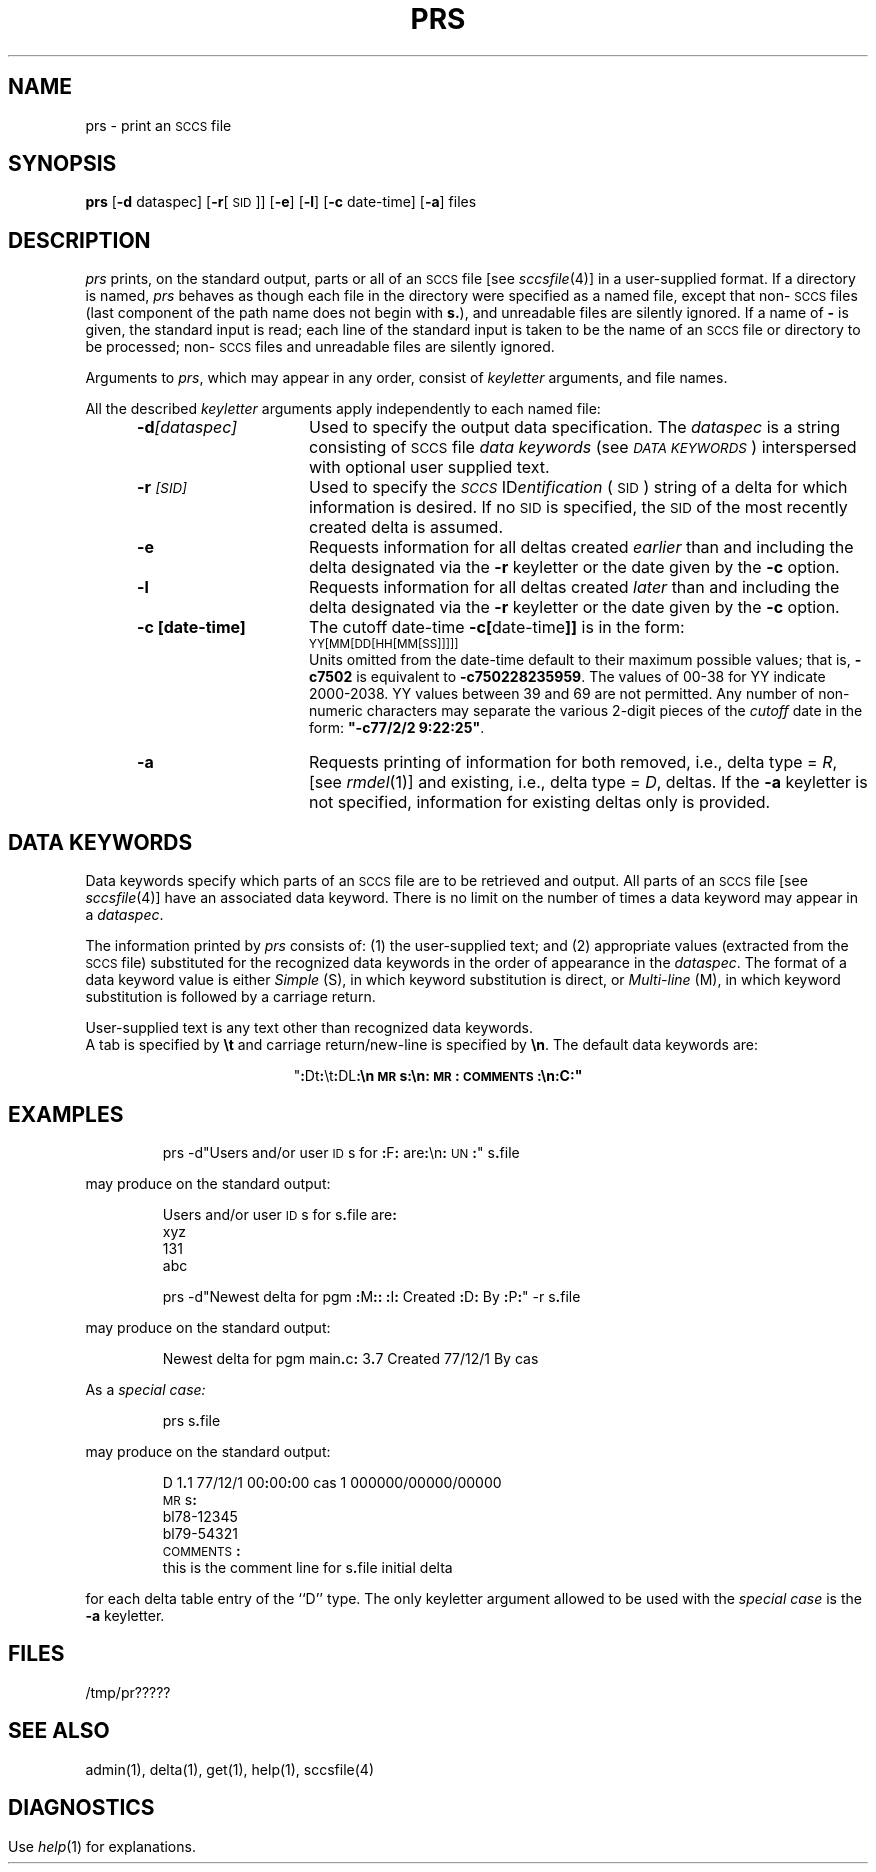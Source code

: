 '\"! tbl | mmdoc
'\"macro stdmacro
.if n .pH g1.prs @(#)prs	30.4 of 3/24/86
'\" t
.nr X
.if \nX=0 .ds x} PRS 1 "Source Code Control System Utilities" "\&"
.if \nX=1 .ds x} PRS 1 "Source Code Control System Utilities"
.if \nX=2 .ds x} PRS 1 "" "\&"
.if \nX=3 .ds x} PRS "" "" "\&"
.TH \*(x}
.SH NAME
prs \- print an \s-1SCCS\s+1 file
.SH SYNOPSIS
\f3prs\f1 [\f3\-d \f1dataspec] [\f3\-r\f1[\s-1SID\s+1]] [\f3\-e\f1]
[\f3\-l\f1] [\f3\-c \f1date-time] [\f3\-a\f1] files
.SH DESCRIPTION
.I prs\^
prints, on the standard output, parts or all of an \s-1SCCS\s+1 file
[see
.IR sccsfile (4)]
in a user-supplied format.
If a directory is named,
.I prs\^
behaves as though each file in the directory were
specified as a named file,
except that non-\s-1SCCS\s+1 files
(last component of the path name does not begin with \f3s.\fP),
and unreadable files
are silently ignored.
If a name of \f3\-\fP is given, the standard input is read;
each line of the standard input is taken to be the name of an \s-1SCCS\s+1 file
or directory
to be processed;
non-\s-1SCCS\s+1 files and unreadable files are silently ignored.
.PP
Arguments to
.IR prs ,
which may appear in any order, consist of
.I keyletter\^
arguments, and file names.
.PP
All the described
.I keyletter\^
arguments apply independently to each named file:
.RS 5
.TP 15
.BI \-d [dataspec]
Used
to specify the output data specification.
The
.I dataspec\^
is a string consisting of \s-1SCCS\s+1 file
.I "data keywords\^"
(see
.IR "\s-1DATA KEYWORDS\s+1" )
interspersed with optional user supplied text.
.TP
.BI \-r \s-1[SID]\s+1
Used
to specify the
.IR "\s-1SCCS\s+1 " ID entification
(\s-1SID\s+1)
string
of a delta for
which information is desired.
If no \s-1SID\s+1 is specified, the \s-1SID\s+1 of the most recently created delta
is assumed.
.TP
.B \-e
Requests
information for all deltas created
.I earlier\^
than and including the delta designated via the
.B \-r
keyletter or the date given by the
.B \-c
option.
.TP
.B \-l
Requests
information for all deltas created
.I later\^
than and including the delta designated via the
.B \-r
keyletter or the date given by the
.B \-c
option.
.TP
.B \-c [date-time]
The cutoff date-time \f3\-c[\f1date-time\f3]]\f1
is in the form:
.br
.sp .5
	\s-1YY[MM[DD[HH[MM[SS]]]]]\s+1
.br
.sp .5
Units
omitted from the date-time default to their
maximum possible values; that is, \f3\-c7502\f1
is equivalent to \f3-c750228235959\f1.
The values of 00-38 for YY indicate 2000-2038.  YY values between 39 and 69
are not permitted.
Any number of non-numeric characters may separate
the various 2-digit pieces of the \f2cutoff\f1
date in the form:
\f3"\-c77/2/2 9:22:25"\f1.
.TP
.B \-a
Requests
printing of information for both removed,
i.e., delta type =
.IR R ,
[see
.IR rmdel (1)]
and existing,
i.e., delta type =
.IR D ,
deltas.
If the
.B \-a
keyletter is not specified,
information for existing deltas only is provided.
.RE
.PP
.i0
.SH "DATA KEYWORDS"
Data keywords
specify which parts of an \s-1SCCS\s+1 file are to be retrieved and output.
All parts of an \s-1SCCS\s+1 file [see
.IR sccsfile (4)]
have an associated data keyword.
There is no limit on the number of times a data keyword
may appear in a
.IR dataspec .
.PP
The information printed by
.I prs\^
consists of:
(1) the user-supplied text; and
(2) appropriate values (extracted from the \s-1SCCS\s+1 file)
substituted for  the  recognized data keywords
in the order of appearance in the \f2dataspec\^\fP.
The format of a data keyword value is either
.I Simple\^
(S), in which
keyword substitution is direct, or
.I "Multi-line\^"
(M), in which keyword substitution is followed
by a carriage return.
.PP
User-supplied text
is any text other than
recognized data keywords.
.br
A tab is specified
by \f3\et\fP and carriage return/new-line is specified by \f3\en\fP.
The default data keywords are:
.sp
.ce
"\f3:\fPDt\f3:\fP\\t\f3:\fPDL\f3:\f3\\n\s-1MR\s+1s\f3:\fP\\n\f3:\fP\s-1MR\s+1\f3:\fP\s-1COMMENTS\s+1\f3:\fP\\n\f3:\fPC\f3:\fP"
.sp
.in 0
.if t .ps -1
.if t .vs -1p
.TS
center expand ;
c s s s s
cI lIw(20m) cI1 cI1 cI0
c l c c c .
\s+1TABLE 1.\| SCCS Files Data Keywords\s-1
.sp 1.5p
Keyword	\0\0Data Item	File Section	Value	Format
\f3:\fPDt\f3:\fP	Delta information	Delta Table	See below*	S
\f3:\fPDL\f3:\fP	T{
Delta line statistics
T}	"	\f3:\fPLi\f3:\fP/\f3:\fPLd\f3:\fP/\f3:\fPLu\f3:\fP	S
\f3:\fPLi\f3:\fP	T{
Lines inserted by Delta
T}	"	nnnnn	S
\f3:\fPLd\f3:\fP	T{
Lines deleted by Delta
T}	"	nnnnn	S
\f3:\fPLu\f3:\fP	T{
Lines unchanged by Delta
T}	"	nnnnn	S
\f3:\fPDT\f3:\fP	Delta type	"	\f2D\^\fP~or~\f2R\^\fP	S
\f3:\fPI\f3:\fP	T{
SCCS ID string (SID)
T}	"	\f3:\fPR\f3:.:\fPL\f3:.:\fPB\f3:.:\fPS\f3:\fP	S
\f3:\fPR\f3:\fP	Release number	"	nnnn	S
\f3:\fPL\f3:\fP	Level number	"	nnnn	S
\f3:\fPB\f3:\fP	Branch number	"	nnnn	S
\f3:\fPS\f3:\fP	Sequence number	"	nnnn	S
\f3:\fPD\f3:\fP	T{
Date Delta created
T}	"	\f3:\fPDy\f3:\fP/\f3:\fPDm\f3:\fP/\f3:\fPDd\f3:\fP	S
\f3:\fPDy\f3:\fP	T{
Year Delta created
T}	"	nn	S
\f3:\fPDm\f3:\fP	T{
Month Delta created
T}	"	nn	S
\f3:\fPDd\f3:\fP	T{
Day Delta created
T}	"	nn	S
.TE
.bp
.TS
center expand ;
c s s s s
cI lIw(20m) cI1 cI1 cI0
c l c c c .
\s+1TABLE 1.\| SCCS Files Data Keywords (continued)\s-1
.sp 1.5p
Keyword	\0\0Data Item	File Section	Value	Format
\f3:\fPT\f3:\fP	T{
Time Delta created
T}	"	\f3:\fPTh\f3:\fP\f3:\fP:Tm\f3:\fP\f3:\fP:Ts\f3:\fP	S
\f3:\fPTh\f3:\fP	T{
Hour Delta created
T}	"	nn	S
\f3:\fPTm\f3:\fP	T{
Minutes Delta created
T}	"	nn	S
\f3:\fPTs\f3:\fP	T{
Seconds Delta created
T}	"	nn	S
\f3:\fPP\f3:\fP	T{
Programmer who created Delta
T}	"	logname	S
\f3:\fPDS\f3:\fP	T{
Delta sequence number
T}	"	nnnn	S
\f3:\fPDP\f3:\fP	T{
Predecessor Delta seq-no.
T}	"	nnnn	S
\f3:\fPDI\f3:\fP	T{
Seq-no. of deltas incl., excl., ignored
T}	"	\f3:\fPDn\f3:\fP/\f3:\fPDx\f3:\fP/\f3:\fPDg\f3:\fP	S
\f3:\fPDn\f3:\fP	Deltas included (seq #)	"	\f3:\fPDS\f3:\fP~\f3:\fPDS\f3:\fP\|\f3.\^.\^.\fP	S
\f3:\fPDx\f3:\fP	Deltas excluded (seq #)	"	\f3:\fPDS\f3:\fP~\f3:\fPDS\f3:\fP\|\f3.\^.\^.\fP	S
\f3:\fPDg\f3:\fP	Deltas ignored (seq #)	"	\f3:\fPDS\f3:\fP~\f3:\fPDS\f3:\fP\|\f3.\^.\^.\fP	S
\f3:\fPMR\f3:\fP	MR numbers for delta	"	text	M
\f3:\fPC\f3:\fP	Comments for delta	"	text	M
\f3:\fPUN\f3:\fP	User names	User Names	text	M
\f3:\fPFL\f3:\fP	Flag list	Flags	text	M
\f3:\fPY\f3:\fP	Module type flag	"	text	S
\f3:\fPMF\f3:\fP	T{
MR validation flag
T}	"	\f2yes\^\fP~or~\f2no\^\fP	S
\f3:\fPMP\f3:\fP	T{
MR validation pgm name
T}	"	text	S
\f3:\fPKF\f3:\fP	T{
Keyword error/warning flag
T}	"	\f2yes\^\fP~or~\f2no\^\fP	S
\f3:\fPKV\f3:\fP	Keyword validation string	"	text	S
\f3:\fPBF\f3:\fP	Branch flag	"	\f2yes\^\fP~or~\f2no\^\fP	S
\f3:\fPJ\f3:\fP	Joint edit flag	"	\f2yes\^\fP~or~\f2no\^\fP	S
\f3:\fPLK\f3:\fP	Locked releases	"	\f3:\fPR\f3:\fP\|\f3.\^.\^.\fP	S
\f3:\fPQ\f3:\fP	User-defined keyword	"	text	S
\f3:\fPM\f3:\fP	Module name	"	text	S
\f3:\fPFB\f3:\fP	Floor boundary	"	\f3:\fPR\f3:\fP	S
\f3:\fPCB\f3:\fP	Ceiling boundary	"	\f3:\fPR\f3:\fP	S
\f3:\fPDs\f3:\fP	Default SID	"	\f3:\fPI\f3:\fP	S
\f3:\fPND\f3:\fP	Null delta flag	"	\f2yes\^\fP~or~\f2no\^\fP	S
\f3:\fPFD\f3:\fP	T{
File descriptive text
T}	Comments	text	M
\f3:\fPBD\f3:\fP	Body	Body	text	M
\f3:\fPGB\f3:\fP	Gotten body	"	text	M
\f3:\fPW\f3:\fP	T{
A form of \f2what\^\fP(1) string
T}	N/A	\f3:\fPZ\f3:\fP\f3:\fPM\f3:\fP\et\f3:\fPI\f3:\fP	S
\f3:\fPA\f3:\fP	T{
A form of \f2what\^\fP(1) string
T}	N/A	\f3:\fPZ\f3:\fP\f3:\fPY\f3:\fP~\f3:\fPM\f3:\fP~\f3:\fPI\f3:\fP\f3:\fPZ\f3:\fP	S
\f3:\fPZ\f3:\fP	T{
\f2what\^\fP(1) string delimiter
T}	N/A	@\&(#)	S
\f3:\fPF\f3:\fP	SCCS file name	N/A	text	S
\f3:\fPPN\f3:\fP	SCCS file path name	N/A	text	S
.sp .5v
	* \f3:\fPDt\f3:\fP~=~\f3:\fPDT\f3:\fP~\f3:\fPI\f3:\fP~\f3:\fPD\f3:\fP~\f3:\fPT\f3:\fP~\f3:\fPP\f3:\fP~\f3:\fPDS\f3:\fP~\f3:\fPDP\f3:\fP
.TE
.if t .ps +1
.if t .vs +1p
.SH EXAMPLES
.IP
prs \-d"Users and/or user \s-1ID\s+1s for \f3:\fPF\f3:\fP are\f3:\fP\en\f3:\fP\s-1UN\s+1\f3:\fP" s\f3.\fPfile
.PP
may produce on the standard output:
.PP
.RS
.nf
Users and/or user \s-1ID\s+1s for s\f3.\fPfile are\f3:\fP
xyz
131
abc
.fi
.RE
.IP
prs \-d"Newest delta for pgm \f3:\fPM\f3:\fP\f3:\fP \f3:\fPI\f3:\fP Created \f3:\fPD\f3:\fP By \f3:\fPP\f3:\fP" \-r s\f3.\fPfile
.PP
may produce on the standard output:
.IP
Newest delta for pgm main\f3.\fPc\f3:\fP 3\f3.\fP7 Created 77/12/1 By cas
.PP
As a \f2special case:\^\fP
.IP
prs s\f3.\fPfile
.PP
may produce on the standard output:
.PP
.RS
.nf
D 1\f3.\fP1 77/12/1 00\f3:\fP00\f3:\fP00 cas 1 000000/00000/00000
\s-1MR\s+1s\f3:\fP
bl78-12345
bl79-54321
\s-1COMMENTS\s+1\f3:\fP
this is the comment line for s\f3.\fPfile initial delta
.fi
.RE
.PP
for each delta table entry of the ``D'' type.
The only keyletter argument allowed to be used with the
.I "special case\^"
is the
.B \-a
keyletter.
.br
.ne 5
.SH FILES
.TP 10
/tmp/pr?????
.SH "SEE ALSO"
admin(1),
delta(1),
get(1),
help(1),
sccsfile(4)
.SH DIAGNOSTICS
Use
.IR help (1)
for explanations.
.tr ~~
.\"	@(#)prs.1	6.2 of 9/2/83
.Ee
'\".so /pubs/tools/origin.att
